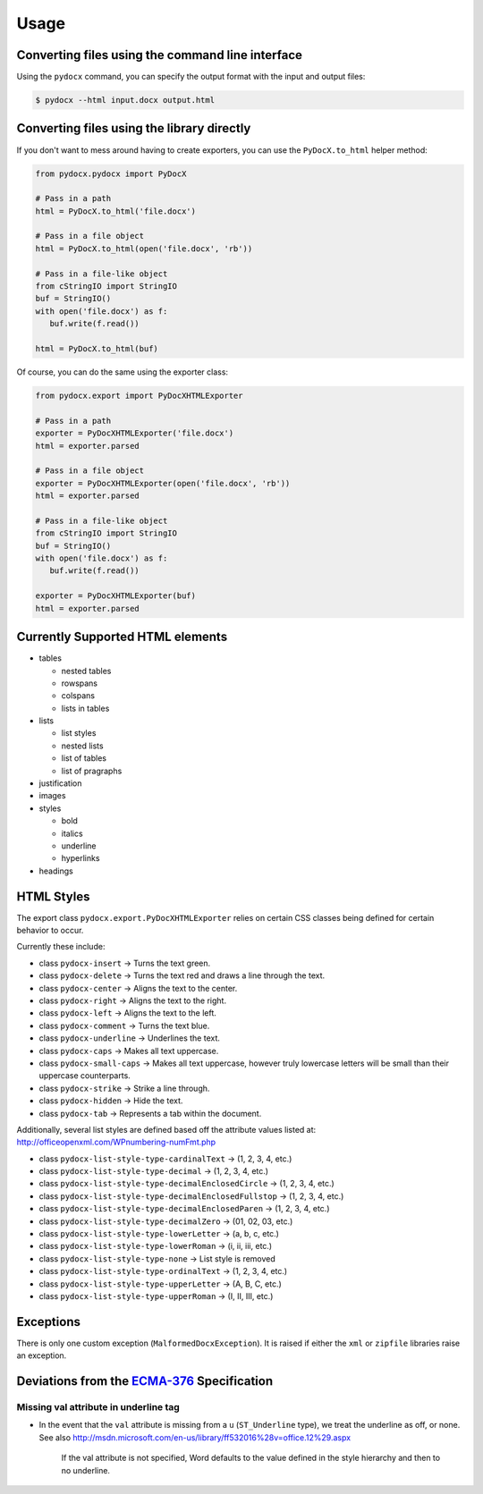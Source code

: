 #####
Usage
#####

Converting files using the command line interface
#################################################

Using the ``pydocx`` command,
you can specify the output format
with the input and output files:

.. code-block:: shell-session

    $ pydocx --html input.docx output.html

Converting files using the library directly
###########################################

If you don't want to mess around
having to create exporters,
you can use the
``PyDocX.to_html``
helper method:

.. code-block:: python

    from pydocx.pydocx import PyDocX

    # Pass in a path
    html = PyDocX.to_html('file.docx')

    # Pass in a file object
    html = PyDocX.to_html(open('file.docx', 'rb'))

    # Pass in a file-like object
    from cStringIO import StringIO
    buf = StringIO()
    with open('file.docx') as f:
       buf.write(f.read())

    html = PyDocX.to_html(buf)


Of course,
you can do the same using the exporter
class:

.. code-block:: python

    from pydocx.export import PyDocXHTMLExporter

    # Pass in a path
    exporter = PyDocXHTMLExporter('file.docx')
    html = exporter.parsed

    # Pass in a file object
    exporter = PyDocXHTMLExporter(open('file.docx', 'rb'))
    html = exporter.parsed

    # Pass in a file-like object
    from cStringIO import StringIO
    buf = StringIO()
    with open('file.docx') as f:
       buf.write(f.read())

    exporter = PyDocXHTMLExporter(buf)
    html = exporter.parsed

Currently Supported HTML elements
#################################

* tables

  * nested tables
  * rowspans
  * colspans
  * lists in tables

* lists

  * list styles
  * nested lists
  * list of tables
  * list of pragraphs

* justification
* images
* styles

  * bold
  * italics
  * underline
  * hyperlinks

* headings

HTML Styles
###########

The export class
``pydocx.export.PyDocXHTMLExporter``
relies on certain
CSS classes being defined
for certain behavior to occur.

Currently these include:

* class ``pydocx-insert`` -> Turns the text green.
* class ``pydocx-delete`` -> Turns the text red and draws a line through the text.
* class ``pydocx-center`` -> Aligns the text to the center.
* class ``pydocx-right`` -> Aligns the text to the right.
* class ``pydocx-left`` -> Aligns the text to the left.
* class ``pydocx-comment`` -> Turns the text blue.
* class ``pydocx-underline`` -> Underlines the text.
* class ``pydocx-caps`` -> Makes all text uppercase.
* class ``pydocx-small-caps`` -> Makes all text uppercase, however truly lowercase letters will be small than their uppercase counterparts.
* class ``pydocx-strike`` -> Strike a line through.
* class ``pydocx-hidden`` -> Hide the text.
* class ``pydocx-tab`` -> Represents a tab within the document.

Additionally,
several list styles are defined
based off the attribute values
listed at:
http://officeopenxml.com/WPnumbering-numFmt.php

* class ``pydocx-list-style-type-cardinalText`` -> (1, 2, 3, 4, etc.)
* class ``pydocx-list-style-type-decimal`` -> (1, 2, 3, 4, etc.)
* class ``pydocx-list-style-type-decimalEnclosedCircle`` -> (1, 2, 3, 4, etc.)
* class ``pydocx-list-style-type-decimalEnclosedFullstop`` -> (1, 2, 3, 4, etc.)
* class ``pydocx-list-style-type-decimalEnclosedParen`` -> (1, 2, 3, 4, etc.)
* class ``pydocx-list-style-type-decimalZero`` -> (01, 02, 03, etc.)
* class ``pydocx-list-style-type-lowerLetter`` -> (a, b, c, etc.)
* class ``pydocx-list-style-type-lowerRoman`` -> (i, ii, iii, etc.)
* class ``pydocx-list-style-type-none`` -> List style is removed
* class ``pydocx-list-style-type-ordinalText`` -> (1, 2, 3, 4, etc.)
* class ``pydocx-list-style-type-upperLetter`` -> (A, B, C, etc.)
* class ``pydocx-list-style-type-upperRoman`` -> (I, II, III, etc.)

Exceptions
##########

There is only one custom exception (``MalformedDocxException``).
It is raised if either the ``xml`` or ``zipfile`` libraries raise an exception.

Deviations from the `ECMA-376 <http://www.ecma-international.org/publications/standards/Ecma-376.htm>`_ Specification
#####################################################################################################################

Missing val attribute in underline tag
======================================

* In the event that the
  ``val`` attribute
  is missing
  from a ``u`` (``ST_Underline`` type),
  we treat the underline as off,
  or none.
  See also
  http://msdn.microsoft.com/en-us/library/ff532016%28v=office.12%29.aspx

   If the val attribute is not specified,
   Word defaults to the value defined
   in the style hierarchy
   and then to no underline.
